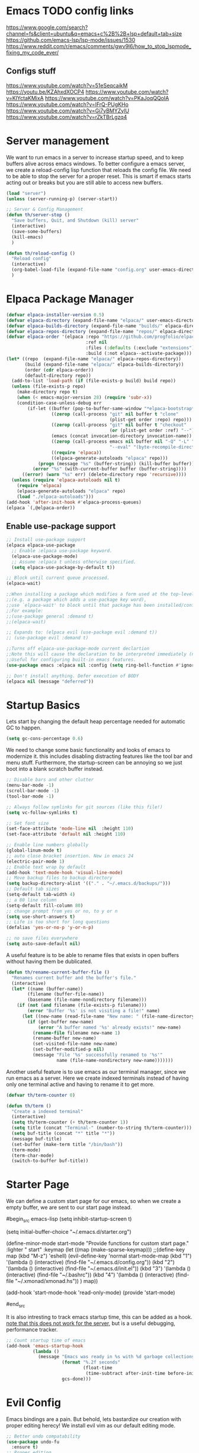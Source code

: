 * Emacs TODO config links

https://www.google.com/search?channel=fs&client=ubuntu&q=emacs+c%2B%2B+lsp+default+tab+size
https://github.com/emacs-lsp/lsp-mode/issues/1530
https://www.reddit.com/r/emacs/comments/gwv9l6/how_to_stop_lspmode_fixing_my_code_ever/

** Configs stuff
https://www.youtube.com/watch?v=51eSeqcaikM
https://youtu.be/KZAhxdXOCP4
https://www.youtube.com/watch?v=KlYctaKMixA
https://www.youtube.com/watch?v=PKaJoqQQoIA
https://www.youtube.com/watch?v=lFrQ-PUgKHo
https://www.youtube.com/watch?v=Gi7yBMYZylU
https://www.youtube.com/watch?v=rZkTBrLgzq4

* Server management

We want to run emacs in a server to increase startup speed, and to keep buffers alive across emacs windows. 
To better configure a emacs server, we create a reload-config lisp function that reloads the config file.
We need to be able to stop the server for a proper reset. This is smart if emacs starts acting out or breaks but you are still able to access new buffers.

#+begin_src emacs-lisp
(load "server")
(unless (server-running-p) (server-start))

;; Server & Config Management
(defun th/server-stop ()
  "Save buffers, Quit, and Shutdown (kill) server"
  (interactive)
  (save-some-buffers)
  (kill-emacs)
  )

(defun th/reload-config ()
  "Reload config"
  (interactive)
  (org-babel-load-file (expand-file-name "config.org" user-emacs-directory))
  )
#+end_src


* Elpaca Package Manager

#+begin_src emacs-lisp
(defvar elpaca-installer-version 0.5)
(defvar elpaca-directory (expand-file-name "elpaca/" user-emacs-directory))
(defvar elpaca-builds-directory (expand-file-name "builds/" elpaca-directory))
(defvar elpaca-repos-directory (expand-file-name "repos/" elpaca-directory))
(defvar elpaca-order '(elpaca :repo "https://github.com/progfolio/elpaca.git"
                              :ref nil
                              :files (:defaults (:exclude "extensions"))
                              :build (:not elpaca--activate-package)))
(let* ((repo  (expand-file-name "elpaca/" elpaca-repos-directory))
       (build (expand-file-name "elpaca/" elpaca-builds-directory))
       (order (cdr elpaca-order))
       (default-directory repo))
  (add-to-list 'load-path (if (file-exists-p build) build repo))
  (unless (file-exists-p repo)
    (make-directory repo t)
    (when (< emacs-major-version 28) (require 'subr-x))
    (condition-case-unless-debug err
        (if-let ((buffer (pop-to-buffer-same-window "*elpaca-bootstrap*"))
                 ((zerop (call-process "git" nil buffer t "clone"
                                       (plist-get order :repo) repo)))
                 ((zerop (call-process "git" nil buffer t "checkout"
                                       (or (plist-get order :ref) "--"))))
                 (emacs (concat invocation-directory invocation-name))
                 ((zerop (call-process emacs nil buffer nil "-Q" "-L" "." "--batch"
                                       "--eval" "(byte-recompile-directory \".\" 0 'force)")))
                 ((require 'elpaca))
                 ((elpaca-generate-autoloads "elpaca" repo)))
            (progn (message "%s" (buffer-string)) (kill-buffer buffer))
          (error "%s" (with-current-buffer buffer (buffer-string))))
      ((error) (warn "%s" err) (delete-directory repo 'recursive))))
  (unless (require 'elpaca-autoloads nil t)
    (require 'elpaca)
    (elpaca-generate-autoloads "elpaca" repo)
    (load "./elpaca-autoloads")))
(add-hook 'after-init-hook #'elpaca-process-queues)
(elpaca `(,@elpaca-order))
#+end_src

** Enable use-package support

#+begin_src emacs-lisp
;; Install use-package support
(elpaca elpaca-use-package
  ;; Enable :elpaca use-package keyword.
  (elpaca-use-package-mode)
  ;; Assume :elpaca t unless otherwise specified.
  (setq elpaca-use-package-by-default t))

;; Block until current queue processed.
(elpaca-wait)

;;When installing a package which modifies a form used at the top-level
;;(e.g. a package which adds a use-package key word),
;;use `elpaca-wait' to block until that package has been installed/configured.
;;For example:
;;(use-package general :demand t)
;;(elpaca-wait)

;; Expands to: (elpaca evil (use-package evil :demand t))
;; (use-package evil :demand t)

;;Turns off elpaca-use-package-mode current declartion
;;Note this will cause the declaration to be interpreted immediately (not deferred).
;;Useful for configuring built-in emacs features.
(use-package emacs :elpaca nil :config (setq ring-bell-function #'ignore))

;; Don't install anything. Defer execution of BODY
(elpaca nil (message "deferred"))
#+end_src

* Startup Basics

Lets start by changing the default heap percentage needed for automatic GC to happen.
#+begin_src emacs-lisp
(setq gc-cons-percentage 0.6)
#+end_src

We need to change some basic functionality and looks of emacs to modernize it.
this includes disabling distracting features like the tool bar and menu stuff.
Furthermore, the startup-screen can be annoying so we just boot into a blank scratch buffer instead.

#+begin_src emacs-lisp
;; Disable bars and other clutter
(menu-bar-mode -1)
(scroll-bar-mode -1)
(tool-bar-mode -1) 

;; Always follow symlinks for git sources (like this file!)
(setq vc-follow-symlinks t)

;; Set font size
(set-face-attribute 'mode-line nil  :height 110)
(set-face-attribute 'default nil :height 110)

;; Enable line numbers globally
(global-linum-mode t)
;; auto close bracket insertion. New in emacs 24
(electric-pair-mode 1)
;; Enable text wrap by default
(add-hook 'text-mode-hook 'visual-line-mode)
;; Move backup files to backup directory
(setq backup-directory-alist '(("." . "~/.emacs.d/backups/")))
;; Default tab sizes
(setq-default tab-width 4)
;; a 80 line column
(setq-default fill-column 80)
;; change prompt from yes or no, to y or n
(setq use-short-answers t)
;; Life is too short for long questions
(defalias 'yes-or-no-p 'y-or-n-p)

;; no save files everywhere
(setq auto-save-default nil)
#+end_src

A useful feature is to be able to rename files that exists in open buffers without having them be dublicated.

#+begin_src emacs-lisp
(defun th/rename-current-buffer-file ()
  "Renames current buffer and the buffer's file."
  (interactive)
  (let* ((name (buffer-name))
        (filename (buffer-file-name))
        (basename (file-name-nondirectory filename)))
    (if (not (and filename (file-exists-p filename)))
        (error "Buffer '%s' is not visiting a file!" name)
      (let ((new-name (read-file-name "New name: " (file-name-directory filename) basename nil basename)))
        (if (get-buffer new-name)
            (error "A buffer named '%s' already exists!" new-name)
          (rename-file filename new-name 1)
          (rename-buffer new-name)
          (set-visited-file-name new-name)
          (set-buffer-modified-p nil)
          (message "File '%s' successfully renamed to '%s'"
                   name (file-name-nondirectory new-name)))))))
#+end_src

Another useful feature is to use emacs as our terminal manager, since we run emacs as a server.
Here we create indexed terminals instead of having only one terminal active and having to rename it
to get more.
#+begin_src emacs-lisp
(defvar th/term-counter 0)

(defun th/term ()
  "Create a indexed terminal"
  (interactive)
  (setq th/term-counter (+ th/term-counter 1))
  (setq title (concat "Terminal-" (number-to-string th/term-counter)))
  (setq buf-title (concat "*" title "*"))
  (message buf-title)
  (set-buffer (make-term title "/bin/bash"))
  (term-mode)
  (term-char-mode)
  (switch-to-buffer buf-title))
#+end_src

* Starter Page

We can define a custom start page for our emacs, so when we create a empty buffer, we are sent to our start page instead.

#begin_src emacs-lisp
(setq inhibit-startup-screen t)

(setq initial-buffer-choice "~/.emacs.d/starter.org")

(define-minor-mode start-mode
  "Provide functions for custom start page."
  :lighter " start"
  :keymap (let ((map (make-sparse-keymap)))
          ;;(define-key map (kbd "M-z") 'eshell)
            (evil-define-key 'normal start-mode-map
              (kbd "1") '(lambda () (interactive) (find-file "~/.emacs.d/config.org"))
              (kbd "2") '(lambda () (interactive) (find-file "~/.emacs.d/init.el"))
              (kbd "3") '(lambda () (interactive) (find-file "~/.bashrc"))
              (kbd "4") '(lambda () (interactive) (find-file "~/.xmonad/xmonad.hs"))
              )
          map))

(add-hook 'start-mode-hook 'read-only-mode)
(provide 'start-mode)

#end_src

It is also intresting to track emacs startup time, this can be added as a hook.
_note that this does not work for the server_, but is a useful debugging, performance tracker.

#+begin_src emacs-lisp
;; Count startup time of emacs
(add-hook 'emacs-startup-hook
          (lambda ()
            (message "Emacs was ready in %s with %d garbage collections."
                     (format "%.2f seconds"
                             (float-time
                              (time-subtract after-init-time before-init-time)))
                     gcs-done)))
#+end_src

* Evil Config

Emacs bindings are a pain.
But behold, lets bastardize our creation with proper editing herecy!
We install evil vim as our default editing mode.

#+begin_src emacs-lisp
  ;; Better undo compatability
  (use-package undo-fu
	:ensure t)
  ;; Proper editing
  (use-package evil
	:ensure t
	;; tweak evil's configuration before loading it
	:init      
	;; This is optional since it's already set to t by default.
	(setq evil-want-integration t) 
	(setq evil-want-keybinding nil)
	(setq evil-vsplit-window-right t)
	(setq evil-split-window-below t)
	:config
	(evil-mode)
	(setq evil-search-module 'evil-search)
	;; no vim insert bindings
	(setq evil-undo-system 'undo-fu)
  )

  ;; Editing but for lots of modes
  (use-package evil-collection
	:ensure t
	:after 'evil
	:config
	(setq evil-collection-mode-list '(dashboard dired ibuffer))
	(setq evil-want-keybinding nil)
	(evil-collection-init))

  (use-package evil-tutor
    :demand t)
#+end_src

Vim needs a leader key, this makes bindings easier to reconfigure if a new leader key is defined in the future. Evil vim does not know this notion, so we define it ourselves. 

But even vim lacks some movement features that we would like... So we setup some lazy movement mechanics that is basically a copy of how i did things in vim.

** General Keybindings

#+begin_src emacs-lisp
(use-package general
  :ensure t
  :config
  (general-evil-setup)
  (general-create-definer th/leader-keys
    :states '(normal insert visual emacs)
    :keymaps 'override
    :prefix "SPC" ;; default leader key access
    :global-prefix "M-SPC") ;; leader key access in insert mode
  
  (th/leader-keys
    "b" '(:ignore t :wk "Buffer")
    "bs" '(switch-to-buffer :wk "Switch buffer")
    "bk" '(kill-this-buffer :wk "Kill current buffer")
    "bn" '(next-buffer :wk "Next buffer")
    "bp" '(previous-buffer :wk "Previous buffer")
    "br" '(revert-buffer :wk "Reload buffer")
    "bm" '(ibuffer :wk "Manager buffers")
    
    "h" '(evil-window-left :wk "Go to left window")
    "j" '(evil-window-down :wk "Go to lower window")
    "k" '(evil-window-up :wk "Go to upper window")
    "l" '(evil-window-right :wk "Go to right window")
  )
)

;; TODO: port these too..
(define-key global-map (kbd "<escape>") #'keyboard-escape-quit)

;(define-key evil-normal-state-map (kbd "J") "10j")
;(define-key evil-normal-state-map (kbd "K") "10k")

#+end_src


#+begin_src emacs-lisp
;; Escape a buffer

;;;; Evil Leader Key
;;(evil-set-leader 'motion (kbd "SPC"))
;;;; Vim window movement
;;(define-key evil-normal-state-map (kbd "<leader>h") #'evil-window-left)
;;(define-key evil-normal-state-map (kbd "<leader>j") #'evil-window-down)
;;(define-key evil-normal-state-map (kbd "<leader>k") #'evil-window-up)
;;(define-key evil-normal-state-map (kbd "<leader>l") #'evil-window-right)
;;;; Window Creation Deletion
;;(define-key evil-normal-state-map (kbd "<leader>sb") #'split-window-below)
;;(define-key evil-normal-state-map (kbd "<leader>sr") #'split-window-right)
;;(define-key evil-normal-state-map (kbd "<leader>sq") #'delete-window)
;;;; Buffer Management
;;(define-key evil-normal-state-map (kbd "<leader>bs") #'switch-to-buffer)
;;(define-key evil-normal-state-map (kbd "<leader>bm") #'ibuffer)
;;(define-key evil-normal-state-map (kbd "<leader>bn") #'next-buffer)
;;(define-key evil-normal-state-map (kbd "<leader>bp") #'previous-buffer)
;;
;;;;(require 'comint)
;;;;(define-key evil-normal-state-map (kbd (concat LEADER "f")) 'comint-dynamic-complete-filename)

	;; Quick file scrolling
#+end_src

* Note Taking with Org

We need a way to manage files, documents and notes on a lot of stuff.
This could be seperate from emacs but lets try experimenting with org mode, a zettlekasten method of keeping a notebook full of notes that may, or may not have correlations, and lets you easily navigate notes. 

Org is already loaded in init.el.

#+begin_src emacs-lisp
(setq org-src-preserve-indentation t)
(use-package org-roam
  :ensure t
  :init
  (setq org-roam-v2-ack t)
  :custom
  (org-roam-directory "~/Dropbox/Org-Roam")
  :config
  (org-roam-setup)
  )
#+end_src

#+begin_src emacs-lisp
;; NOTE: Ensure ripgrep is installed
(use-package deadgrep)

(defun th/roam-search (search-term dir)
      "deadgrep in org-roam-directory"
      (interactive (let (
			 (search-term (deadgrep--read-search-term)))
                     (list search-term org-roam-directory)
		     ))
      (deadgrep search-term dir))
#+end_src

Org mode has some bad header size choises we would like to disable, ensuring optimal
screen usage by not having huge headers.
#+begin_src emacs-lisp
(dolist (face '(org-level-1 org-level-2 org-level-3 org-level-4 org-level-5))
  (set-face-attribute face nil :weight 'semi-bold :height 1.0))
#+end_src

We are evil vim users, so we need to set our own org-roam navigation bindings, i have decided to use w as the preface for org roam bindings.
We also create a smarter method of creating notes, the default behaviour forces you to use node-insert twice, once for creating a note, and once for creating a link to a note. We make a immediate function to ease this overhead.
#+begin_src emacs-lisp
;; Insert Org-Roam node link quickly without opening a buffer
(defun th/org-roam-node-insert-immediate (arg &rest args)
  (interactive "P")
  (let ((args (cons arg args))
        (org-roam-capture-templates (list (append (car org-roam-capture-templates)
                                                  '(:immediate-finish t)))))
    (apply #'org-roam-node-insert args)))

;;(define-key evil-normal-state-map (kbd "<leader>wi") 'th/org-roam-node-insert-immediate)
;;(define-key evil-normal-state-map (kbd "<leader>wI") 'org-roam-node-insert)
;;(define-key evil-normal-state-map (kbd "<leader>wf") 'org-roam-node-find)
;; Shows backlinks for current buffer  
;;(define-key evil-normal-state-map (kbd "<leader>wb") 'org-roam-buffer-toggle)
;; insert links to stuff that is not or roam files
;;(define-key evil-normal-state-map (kbd "<leader>wl") 'org-insert-link)
#+end_src

Lets also manage org roam's image capabilities with org-inline-pdf, and change viewing options.
#+begin_src emacs-lisp
;; Max width for org images
(setq org-image-actual-width  900)
;; Start with images open
(setq org-startup-with-inline-images t)
;; Org pdf viewing
(use-package org-inline-pdf)
(add-hook 'org-mode-hook #'org-inline-pdf-mode)
#+end_src

** visualization

It would be nice to get an overview of a zettlekasten notebook. Once that shows connecitons througout the notes.
This can be done in a awesome browser-based note navigator!

#+begin_src emacs-lisp
(use-package org-roam-ui)
;;(define-key evil-normal-state-map (kbd "<leader>wg") 'org-roam-ui-open)
#+end_src

* Standard Programs for Filetypes

What about opening files?
We would like to specify what programs opens what filetypes by default.

#+begin_src emacs-lisp
;;(use-package openwith)
;;(setq openwith-associations
;;	(list
;;	(list (openwith-make-extension-regexp
;;			'("mpg" "mpeg" "mp3" "mp4" "m4v"
;;				"avi" "wmv" "wav" "mov" "flv"
;;				"ogm" "ogg" "mkv" "webm"))
;;			"ffplay"
;;			'(file))
;;	(list (openwith-make-extension-regexp
;;			'("pdf"))
;;			"zathura"
;;			'(file))))
;;
;;(openwith-mode 1)

;; Supress large file warnings
(setq large-file-warning-threshold nil)
#+end_src

Org mode behaves like a problem child though, and needs extra treatment for its file opening system.

#+begin_src emacs-lisp
;; org mode changes
  (setq org-file-apps
    '(("\\.docx\\'" . default)
      ("\\.mm\\'" . default)
      ("\\.x?html?\\'" . default)
      ("\\.pdf\\'" . "zathura \"%s\"")
      (auto-mode . emacs)))
#+end_src

* Development Environment

Easier overview of open buffers with tabs!
https://github.com/ema2159/centaur-tabs#what-is-this

#begin_src emacs-lisp
(use-package centaur-tabs
    :demand
    :config
    (centaur-tabs-mode t)
    (setq centaur-tabs-style "rounded")
    (setq centaur-tabs-set-bar 'under)
    (setq centaur-tabs-set-icons t)
    (setq centaur-tabs-cycle-scope 'tabs)
    :bind
    ("<leader>n" . centaur-tabs-backward)
    ("<leader>m" . centaur-tabs-forward)
)

(defun centaur-tabs-hide-tab (x)
  "Do no to show buffer X in tabs."
  (let ((name (format "%s" x)))
    (or
     ;; Current window is not dedicated window.
     (window-dedicated-p (selected-window))

     ;; Buffer name not match below blacklist.
     (string-prefix-p "*epc" name)
     (string-prefix-p "*helm" name)
     (string-prefix-p "*Helm" name)
     (string-prefix-p "*Compile-Log*" name)
     (string-prefix-p "*lsp" name)
     (string-prefix-p "*company" name)
     (string-prefix-p "*Flycheck" name)
     (string-prefix-p "*tramp" name)
     (string-prefix-p " *Mini" name)
     (string-prefix-p "*help" name)
     (string-prefix-p "*straight" name)
     (string-prefix-p " *temp" name)
     (string-prefix-p "*Help" name)
     (string-prefix-p "*mybuf" name)

     ;; Is not magit buffer.
     (and (string-prefix-p "magit" name)
          (not (file-name-extension name)))
     )))
#end_src

We need some programming help in our emacs config.
This is something we can do with a LSP (languange server protocol) using lsp-mode.
We need to install a lot of packages for this..

#+begin_src emacs-lisp
(setq package-selected-packages '(lsp-mode
                                  yasnippet
                                  lsp-treemacs
                                  helm-lsp
                                  projectile
                                  hydra
                                  flycheck
                                  company
                                  avy
                                  which-key
                                  helm-xref
                                  dap-mode))

(when (cl-find-if-not #'package-installed-p package-selected-packages)
  (package-refresh-contents)
  (mapc #'package-install package-selected-packages))

#+end_src

[[https://emacs-lsp.github.io/lsp-mode/page/languages/][LSP server install guides]]

We also make use of helm, a better file searcher that suits our needs.

#+begin_src emacs-lisp
;; sample `helm' configuration use https://github.com/emacs-helm/helm/ for details
(helm-mode)
(require 'helm-xref)
(define-key global-map [remap find-file] #'helm-find-files)
(define-key global-map [remap execute-extended-command] #'helm-M-x)
(define-key global-map [remap switch-to-buffer] #'helm-mini)

;; Tab completion instead of enter completion(define-key helm-map (kbd "TAB") #'helm-execute-persistent-action)
(define-key helm-map (kbd "TAB") #'helm-execute-persistent-action)
(define-key helm-map (kbd "<tab>") #'helm-execute-persistent-action)
(define-key helm-map (kbd "C-z") #'helm-select-action)

(which-key-mode)
#+end_src

#+begin_src emacs-lisp
(setq gc-cons-threshold (* 100 1024 1024) ;; 100 mb
      read-process-output-max (* 1024 1024)
      treemacs-space-between-root-nodes nil
      company-idle-delay 0.0
      company-minimum-prefix-length 1
      lsp-idle-delay 0.1)  ;; clangd is fast
#+end_src

** C-Cpp

https://emacs-lsp.github.io/lsp-mode/tutorials/CPP-guide/
https://www.reddit.com/r/emacs/comments/sx1fkg/cc_development_in_emacs/

check this out
https://nilsdeppe.com/posts/emacs-c++-ide

#+begin_src emacs-lisp
(setq c-default-style "linux")
(setq-default c-basic-offset 4
              tab-width 4
              indent-tabs-mode t)
#+end_src

.#+begin_src emacs-lisp
(add-hook 'c-mode-hook 'lsp)
(add-hook 'c++-mode-hook 'lsp)

(with-eval-after-load 'lsp-mode
  (add-hook 'lsp-mode-hook #'lsp-enable-which-key-integration)
    ;; Connect lsp bindings with evil mode
    (evil-define-minor-mode-key 'normal lsp-mode (kbd "<SPC>,") lsp-command-map)
  (require 'dap-cpptools)
  (yas-global-mode))

; (setq flycheck-gcc-language-standard "c++20")
(add-hook 'c++-mode-hook
          (lambda () (setq flycheck-clang-language-standard "c++20")))
(add-hook 'c++-mode-hook
          (lambda () (setq flycheck-gcc-language-standard "c++20")))
#+end_src

** Latex

Spelling and grammer plugin:
#+begin_src emacs-lisp
(use-package flyspell-correct-helm)
(dolist (hook '(tex-mode-hook))
    (add-hook hook (lambda () (flyspell-mode 1))))

(add-hook 'tex-mode-hook 'flyspell-buffer)
#+end_src

TODO: latex stuff:
[[https://ejenner.com/post/latex-emacs/][Emacs as Latex editor]]

We want a lot of cool keybindings for our latex editing chores that are intuitive and fast to use.
These are ported over from an old neovim config, but works due to emacs being in evil mode.

TODO: Implement these!
https://www.youtube.com/watch?v=Mphdtdv2_xs

** LISP

We need a cool lisp environment now that we are using emacs. Sly is a modern alternative to a interactive repl environment.
We can use company to have quick intellisense in our enviroments.

[[https://joaotavora.github.io/sly/#Basic-setup][SLY documentation and setup help]]

#+begin_src emacs-lisp
;; Sly is a interactive lisp program
(use-package sly)
(setq inferior-lisp-program "sbcl")

; Provide company autocomplete in a couple of useful environments
(add-hook 'lisp-mode-hook 'company-mode)
(add-hook 'tex-mode-hook 'company-mode)
(add-hook 'org-mode-hook 'company-mode)
#+end_src

** Python

[[https://taingram.org/blog/emacs-lsp-ide.html][Python lsp tutorial]]

#+begin_src emacs-lisp
(add-hook 'python-mode-hook 'lsp)

(with-eval-after-load 'lsp-mode
  (add-hook 'lsp-mode-hook #'lsp-enable-which-key-integration)
  (require 'dap-cpptools)
  (yas-global-mode))
#+end_src

** Haskell

TODO: Fix haskell lsp!
https://bebyx.co.ua/en/log/emacs-haskell-lsp.html

#+begin_src emacs-lisp
(use-package haskell-mode) ; install mode for Haskell files
(use-package lsp-ui) ; that's a nice LSP package as well
(use-package lsp-haskell
  :hook
  (haskell-mode . lsp)
  (haskell-literate-mode . lsp))
;;(add-hook 'haskell-mode-hook #'lsp)
;;(add-hook 'haskell-literate-mode-hook #'lsp)

;; locate the ghcup binaries
(setenv "PATH" (concat (getenv "PATH") ":" (expand-file-name "~/.ghcup/bin")))
(setq exec-path (append exec-path '(expand-file-name "~/.ghcup/bin")))
#+end_src

* Themes

We install some themes for emacs.
We set monokai as default because of its clarity and warm usage of pastel colors.

#+begin_src emacs-lisp
  (use-package better-defaults)

  (use-package monokai-theme
    :demand t 
	:config
	  (load-theme 'monokai t))

  ;; set a default theme
  ;;(use-package  gruvbox-theme
	  ;;:config
	  ;(load-theme 'gruvbox-dark-hard t))
#+end_src

Enable current line bar after the theme is loaded
#+begin_src emacs-lisp
; TODO: not working!
(hl-line-mode t)
#+end_src


